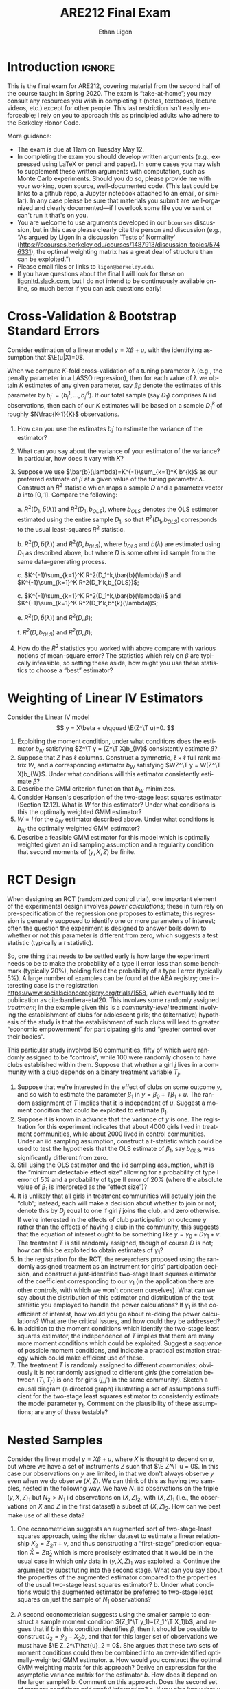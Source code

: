 #+title: ARE212 Final Exam
#+author: Ethan Ligon
#+email: ligon@berkeley.edu
#+LATEX_HEADER: \newcommand{\T}{\top}
#+LATEX_HEADER: \newcommand{\E}{\ensuremath{\mbox{E}}}
#+LaTeX_HEADER: \usepackage{fullpage}
#+LaTeX_HEADER: \renewcommand{\thesection}{\Roman{section}}
#+options: ':t *:t -:t ::t <:t H:3 \n:nil ^:{} arch:headline author:t
#+options: broken-links:nil c:nil creator:nil d:(not "LOGBOOK")
#+options: date:t e:t email:nil f:t inline:t num:t p:nil pri:nil
#+options: prop:nil stat:t tags:t tasks:t tex:t timestamp:t title:t
#+options: toc:nil todo:t |:t
#+options: H:1
#+language: en
#+select_tags: export
#+exclude_tags: noexport
#+creator: Emacs 26.3.50 (Org mode 9.3.6)

* Introduction                                                       :ignore:
  This is the final exam for ARE212, covering material from the second
  half of the course taught in Spring 2020.   The exam is
  "take-at-home"; you may consult any resources you wish in completing
  it (notes, textbooks, lecture videos, etc.) except for other
  people.  This last restriction isn't easily enforceable; I rely on
  you to approach this as principled adults who adhere to the
  Berkeley Honor Code.

  More guidance:
  - The exam is due at 11am  on Tuesday May 12.
  - In completing the exam you should develop written arguments
    (e.g., expressed using \LaTeX{} or pencil and paper).  In some cases
    you may wish to supplement these written arguments with
    computation, such as Monte Carlo experiments.  Should you do so,
    please provide me with your working, open source, well-documented code.  (This
    last could be links to a github repo, a Jupyter notebook attached
    to an email, or similar).  In any case please be sure that
    materials you submit are well-organized and clearly
    documented---if I overlook some file you've sent or can't run it
    that's on you.
  - You are welcome to use arguments developed in our =bcourses=
    discussion, but in this case please clearly cite the person and
    discussion (e.g., "As argued by Ligon in a discussion `Tests of
    Normality'
    (https://bcourses.berkeley.edu/courses/1487913/discussion_topics/5746331),
    the optimal weighting matrix has a great deal of structure than
    can be exploited.")
  - Please email files or links to =ligon@berkeley.edu=.
  - If you have questions about the final I will look for these on
    [[https://ligonltd.slack.com][ligonltd.slack.com]], but I do not intend to be continuously
    available on-line, so much better if you can ask questions early!

* Cross-Validation & Bootstrap Standard Errors
  Consider estimation of a linear model $y = X\beta + u$, with the
  identifying assumption that $\E(u|X)=0$.  

  When we compute \(K\)-fold cross-validation of a tuning parameter \lambda
  (e.g., the penalty parameter in a LASSO regression), then for each value of
  \lambda we obtain $K$ estimates of any given parameter, say
  $\beta_i$; denote the estimates of this parameter by
  $b_{i}^\cdot=(b_{i}^1,\dots,b_{i}^K)$.  If our total sample (say
  $D_1$) comprises
  $N$ iid observations, then each of our $K$ estimates will be based
  on a sample $D_1^k$ of roughly $N\frac{K-1}{K}$ observations.
  1. How can you use the estimates $b_{i}^\cdot$ to estimate the
     variance of the estimator?
  2. What can you say about the variance of your estimator of the
     variance?  In particular, how does it vary with $K$?
  3. Suppose we use $\bar{b}(\lambda)=K^{-1}\sum_{k=1}^K b^{k}$ as our
     preferred estimate of $\beta$ at a given value of the tuning
     parameter $\lambda$.  Construct an $R^2$ statistic which maps a
     sample $D$ and a parameter vector $b$ into $[0,1]$.  Compare the
     following:

     a. $R^2(D_1,\bar{b}(\lambda))$ and $R^2(D_1,b_{OLS})$, where
        $b_{OLS}$ denotes the OLS estimator estimated using the entire
        sample $D_1$, so that $R^2(D_1,b_{OLS})$ corresponds to the
        usual least-squares $R^2$ statistic.

     b. $R^2(D,\bar{b}(\lambda))$ and $R^2(D,b_{OLS})$, where
        $b_{OLS}$ and $\bar{b}(\lambda)$ are estimated using $D_1$ as
        described above, but where $D$ is some other iid sample from
        the same data-generating process.

     c. $K^{-1}\sum_{k=1}^K R^2(D_1^k,\bar{b}(\lambda))$ and
        $K^{-1}\sum_{k=1}^K R^2(D_1^k,b_{OLS})$;

     c. $K^{-1}\sum_{k=1}^K R^2(D_1^k,\bar{b}(\lambda))$ and
        $K^{-1}\sum_{k=1}^K R^2(D_1^k,b^{k}(\lambda))$;

     e. $R^2(D,\bar{b}(\lambda))$ and $R^2(D,\beta)$;

     f. $R^2(D,b_{OLS})$ and $R^2(D,\beta)$;

  4. How do the $R^2$ statistics you worked with above compare with
     various notions of mean-square error?  The statistics which rely
     on $\beta$ are typically infeasible, so setting these aside, how
     might you use these statistics to choose a "best" estimator?

* Weighting of Linear IV Estimators
  Consider the Linear IV model
  \[
      y = X\beta + u\qquad \E(Z^\T u)=0.
  \]
  1. Exploiting the moment condition, under what conditions does the
     estimator $b_{IV}$ satisfying $Z^\T y = (Z^\T X)b_{IV}$
     consistently estimate $\beta$?
  2. Suppose that $Z$ has $\ell$ columns.  Construct a symmetric,
     $\ell\times\ell$ full rank matrix $W$, and a corresponding estimator $b_W$
     satisfying $WZ^\T y = W(Z^\T X)b_{W}$.  Under what conditions
     will this estimator consistently estimate $\beta$?
  3. Describe the GMM criterion function that $b_W$ minimizes.
  4. Consider Hansen's description of the two-stage least squares
     estimator (Section 12.12).  What is $W$ for this estimator?
     Under what conditions is this the optimally weighted GMM estimator?
  5. $W=I$ for the $b_{IV}$ estimator described above.  Under what
     conditions is $b_{IV}$ the optimally weighted GMM estimator?
  6. Describe a feasible GMM estimator for this model which is
     optimally weighted given an iid sampling assumption and a
     regularity condition that second moments of $(y,X,Z)$ be finite.

* RCT Design
  When designing an RCT (randomized control trial), one important
  element of the experimental design involves /power calculations/;
  these in turn rely on pre-specification of the regression one
  proposes to estimate; this regression is generally supposed to
  identify one or more parameters of interest; often the question the
  experiment is designed to answer boils down to whether or not this
  parameter is different from zero, which suggests a test statistic
  (typically a $t$ statistic).

  So, one thing that needs to be settled early is how large the
  experiment needs to be to make the probability of a type II error
  less than some benchmark (typically 20%), holding fixed the
  probability of a type I error (typically 5%).  A large number of
  examples can be found at the AEA registry; one interesting case is the
  registration https://www.socialscienceregistry.org/trials/1558,
  which eventually led to publication as cite:bandiera-etal20.  This
  involves some randomly assigned /treatment/; in the example given
  this is a /community-level/ treatment involving the establishment of
  clubs for adolescent girls; the (alternative) hypothesis of the
  study is that the establishment of such clubs will lead to greater
  "economic empowerment" for participating girls and "greater control
  over their bodies".

  This particular study involved 150 communities, fifty of
  which were randomly assigned to be "controls", while 100 were randomly
  chosen to have clubs established within them.  Suppose that whether
  a girl $j$ lives in a community with a club depends on a binary
  treatment variable $T_j$.

  1. Suppose that we're interested in the effect of clubs on some
     outcome $y$, and so wish to estimate the parameter $\beta_1$ in
     $y = \beta_0 + T\beta_1 + u$.  The random assignment of $T$
     implies that it is independent of $u$.  Suggest a moment
     condition that could be exploited to estimate $\beta_1$.
  2. Suppose it is known in advance that the variance of $y$ is
     one.  The registration for this experiment indicates
     that about 4000 girls lived in treatment communities, while about
     2000 lived in control communities.  Under an iid sampling
     assumption, construct a \(t\)-statistic which could be used to
     test the hypothesis that the OLS estimate of $\beta_1$, say
     $b_{OLS}$, was significantly different from zero.
  3. Still using the OLS estimator and the iid sampling assumption,
     what is the "minimum detectable effect size" allowing for a
     probability of type I error of 5% and a probability of type II
     error of 20% (where the absolute value of $\beta_1$ is
     interpreted as the "effect size")?
  4. It is unlikely that all girls in treatment communities will
     actually join the "club"; instead, each will make a decision
     about whether to join or not; denote this by $D_j$ equal to one
     if girl $j$ joins the club, and zero otherwise.  If we're
     interested in the effects of club participation on outcome $y$ rather than the
     effects of having a club in the community, this suggests that the
     equation of interest ought to be something like $y=\gamma_0 +
     D\gamma_1 + v$.  The treatment $T$ is still randomly assigned,
     though of course $D$ is not; how can this be exploited to obtain
     estimates of $\gamma_1$?
  6. In the registration for the RCT, the researchers proposed using
     the randomly assigned treatment as an instrument for girls'
     participation decision, and construct a just-identified two-stage
     least squares estimator of the coefficient corresponding to our
     $\gamma_1$ (in the application there are other controls, with
     which we won't concern ourselves).  What can we say about the
     distribution of this estimator and distribution of the test
     statistic you employed to handle the power calculations?  If
     $\gamma_1$ is the coefficient of interest, how would you go about
     re-doing the power calculations?  What are the critical issues,
     and how could they be addressed?
  7. In addition to the moment conditions which identify the two-stage
     least squares estimator, the independence of $T$ implies that
     there are many more moment conditions which could be exploited.
     Suggest a /sequence/ of possible moment conditions, and indicate
     a practical estimation strategy which could make efficient use of these.
  8. The treatment $T$ is randomly assigned to different
     /communities/; obviously it is not randomly assigned to different
     /girls/ (the correlation between $(T_j,T_{j'})$ is one for girls
     $(j,j')$ in the same community).  Sketch a causal diagram (a
     directed graph) illustrating a set of assumptions sufficient for
     the two-stage least squares estimator to consistently estimate
     the model parameter $\gamma_1$.  Comment on the plausibility of
     these assumptions; are any of these testable?

* Nested Samples
  Consider the linear model $y=X\beta + u$, where $X$ is thought to
  depend on $u$, but where we have a set of instruments $Z$ such that
  $\E Z^\T u = 0$.  In this case our observations on $y$ are limited,
  in that we don't always observe $y$ even when we do observe
  $(X,Z)$.  We can think of this as having two samples, nested in the
  following way.  We have $N_1$ iid observations on the triple
  $(y,X,Z)_1$ but $N_2>N_1$ iid observations on $(X,Z)_2$, with $(X,Z)_1$
  (i.e., the observations on $X$ and $Z$ in the first dataset) a
  subset of $(X,Z)_2$.  How can we best make use of all these data?
  1. One econometrician suggests an augmented sort of two-stage-least
     squares approach, using the richer dataset to estimate a
     linear relationship $X_2 = Z_2\pi + v$, and thus constructing a
     "first-stage" prediction equation $\hat{X} = Z\hat{\pi}_2$ which
     is more precisely estimated that it would be in the usual case in
     which only data in $(y,X,Z)_1$ was exploited.
     a. Continue the argument by substituting into the second stage.
        What can you say about the properties of the augmented
        estimator compared to the properties of the usual
        two-stage least squares estimator?
     b. Under what conditions would the augmented estimator be
        preferred to two-stage least squares on just the sample of
        $N_1$ observations?

  2. A second econometrician suggests using the smaller sample to
     construct a sample moment condition $(Z_1^\T y_1)=(Z_1^\T X_1)b$,
     and argues that if $b$ in this condition identifies $\beta$, then
     it should be possible to construct $\hat{u}_2 = \hat{y}_2 -
     X_2b$, and that for this larger set of observations we must have
     $\E Z_2^\T\hat{u}_2 = 0$.  She argues that these two sets of moment
     conditions could then be combined into an over-identified
     optimally-weighted GMM estimator.
     a. How would you construct the optimal GMM weighting matrix for
        this approach?  Derive an expression for the asymptotic
        variance matrix for the estimator $b$.  How does it depend on
        the larger sample?
     b. Comment on this approach.  Does the second set of moment
        conditions add useful information?
     c. If you also knew that $u$ was homoskedastic how could you
        exploit this information?  How would the resulting estimator
        compare with two-stage-least squares?  What can you say about
        the relative efficiency of this estimator versus two-stage
        least squares?
